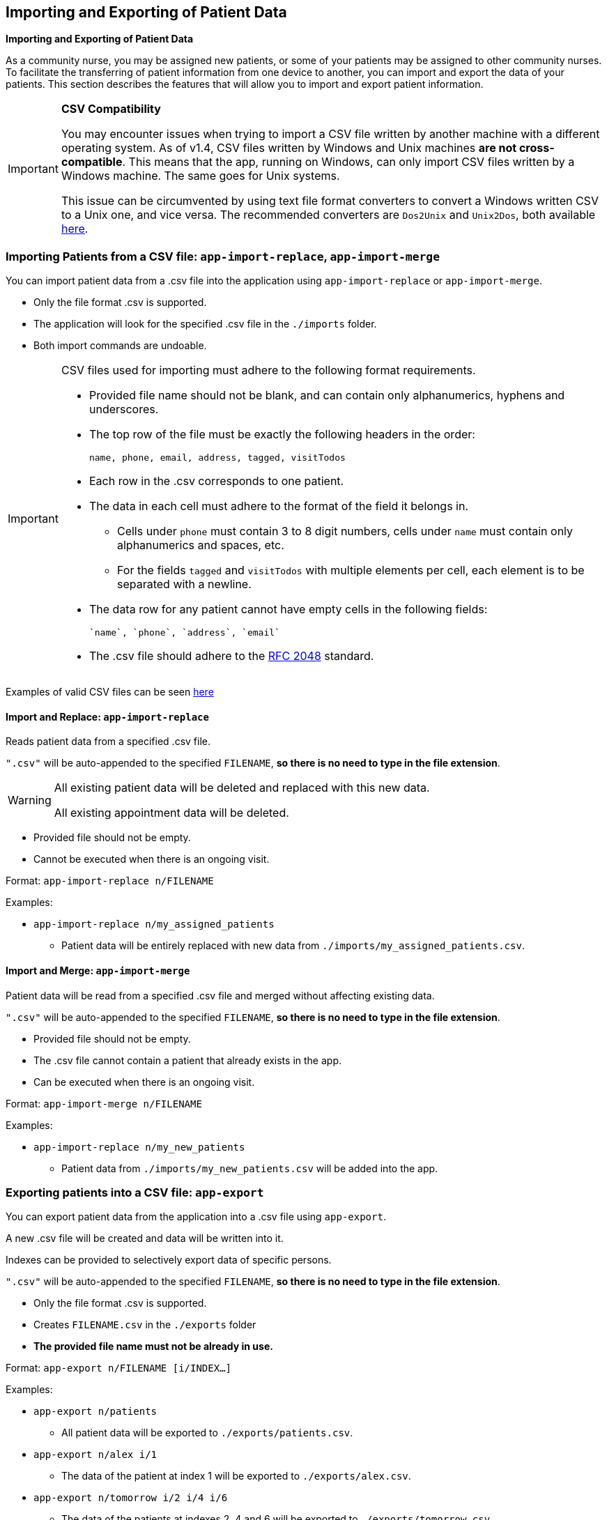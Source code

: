 == Importing and Exporting of Patient Data
====
*Importing and Exporting of Patient Data*

As a community nurse, you may be assigned new patients, or some of your patients may be assigned to other community nurses. To facilitate the transferring of patient information from one device to another, you can import and export the data of your patients. This section describes the features that will allow you to import and export patient information.
====

[IMPORTANT]

=====
**CSV Compatibility**

You may encounter issues when trying to import a CSV file written by another machine with a different operating system.
As of v1.4, CSV files written by Windows and Unix machines **are not cross-compatible**.
This means that the app, running on Windows, can only import CSV files written by a Windows machine.
The same goes for Unix systems.

This issue can be circumvented by using text file format converters to convert a Windows written CSV to a Unix one, and vice versa.
The recommended converters are `Dos2Unix` and `Unix2Dos`, both available link:http://dos2unix.sourceforge.net/[here].

=====

=== Importing Patients from a CSV file: `app-import-replace`, `app-import-merge`

You can import patient data from a .csv file into the application using
`app-import-replace` or `app-import-merge`.

****
* Only the file format .csv is supported.
* The application will look for the specified .csv file in the `./imports` folder.
* Both import commands are undoable.
****

[IMPORTANT]
=====
CSV files used for importing must adhere to the following format requirements.

* Provided file name should not be blank, and can contain only alphanumerics, hyphens and underscores.
* The top row of the file must be exactly the following headers in the order:

	name, phone, email, address, tagged, visitTodos

* Each row in the .csv corresponds to one patient.
* The data in each cell must adhere to the format of the field it belongs in.
** Cells under `phone` must contain 3 to 8 digit numbers, cells under `name` must contain only alphanumerics and spaces, etc.
** For the fields `tagged` and `visitTodos` with multiple elements per cell,
each element is to be separated with a newline.
* The data row for any patient cannot have empty cells in the following fields:

	`name`, `phone`, `address`, `email`

* The .csv file should adhere to the link:https://tools.ietf.org/html/rfc4180[RFC 2048] standard.

=====
Examples of valid CSV files can be seen
link:https://github.com/AY1920S1-CS2103-F10-1/main/tree/master/docs/samplecsvs[here]

==== Import and Replace: `app-import-replace`

Reads patient data from a specified .csv file.

`".csv"` will be auto-appended to the specified `FILENAME`,
**so there is no need to type in the file extension**.

[WARNING]
=====
All existing patient data will be deleted and replaced with this new data.

All existing appointment data will be deleted.
=====

****
* Provided file should not be empty.
* Cannot be executed when there is an ongoing visit.
****


Format: `app-import-replace n/FILENAME`

Examples:

* `app-import-replace n/my_assigned_patients`

** Patient data will be entirely replaced with new data from `./imports/my_assigned_patients.csv`.

==== Import and Merge: `app-import-merge`

Patient data will be read from a specified .csv file and merged without
affecting existing data.

`".csv"` will be auto-appended to the specified `FILENAME`,
**so there is no need to type in the file extension**.

****
* Provided file should not be empty.
* The .csv file cannot contain a patient that already exists in the app.
* Can be executed when there is an ongoing visit.
****

Format: `app-import-merge n/FILENAME`

Examples:

* `app-import-replace n/my_new_patients`

** Patient data from `./imports/my_new_patients.csv` will be added into the app.

=== Exporting patients into a CSV file: `app-export`

You can export patient data from the application into a .csv file using `app-export`.

A new .csv file will be created and data will be written into it.

Indexes can be provided to selectively export data of specific persons.

`".csv"` will be auto-appended to the specified `FILENAME`,
**so there is no need to type in the file extension**.

****
* Only the file format .csv is supported.
* Creates `FILENAME.csv` in the `./exports` folder
* **The provided file name must not be already in use.**
****

Format: `app-export n/FILENAME [i/INDEX...]`

Examples:

* `app-export n/patients`
** All patient data will be exported to `./exports/patients.csv`.
* `app-export n/alex i/1`
** The data of the patient at index 1 will be exported to `./exports/alex.csv`.
* `app-export n/tomorrow i/2 i/4 i/6`
** The data of the patients at indexes 2, 4 and 6 will be exported to `./exports/tomorrow.csv`.

[IMPORTANT]

=====
* **As of version 1.4, the export feature does not support Visits and Appointments.**

* **Patients' visit data will not be exported.** This feature will be implemented in `v2.0`.

* The provided file name cannot be blank, and can contain only alphanumerics, hyphens and underscores.
=====

=== Exporting Appointments `[coming in v2.0]`

You can export your appointment data into a .csv file using `app-export-appt`.
A new .csv file will be created and data will be written into it.

Format: `app-export-appt n/FILENAME`

Examples:

* `app-export-appt n/appointments`
** All appointment data will be exported to `./exports/appointments.csv`.
